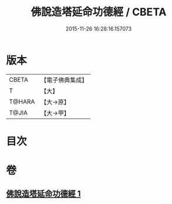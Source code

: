 #+TITLE: 佛說造塔延命功德經 / CBETA
#+DATE: 2015-11-26 16:28:16.157073
* 版本
 |     CBETA|【電子佛典集成】|
 |         T|【大】     |
 |    T@HARA|【大→原】   |
 |     T@JIA|【大→甲】   |

* 目次
* 卷
** [[file:KR6j0220_001.txt][佛說造塔延命功德經 1]]
